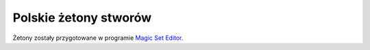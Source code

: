 .. polish tokens

========================
 Polskie żetony stworów
========================

Żetony zostały przygotowane w programie `Magic Set Editor`_.







.. _Magic Set Editor: http://magicseteditor.sourceforge.net/
